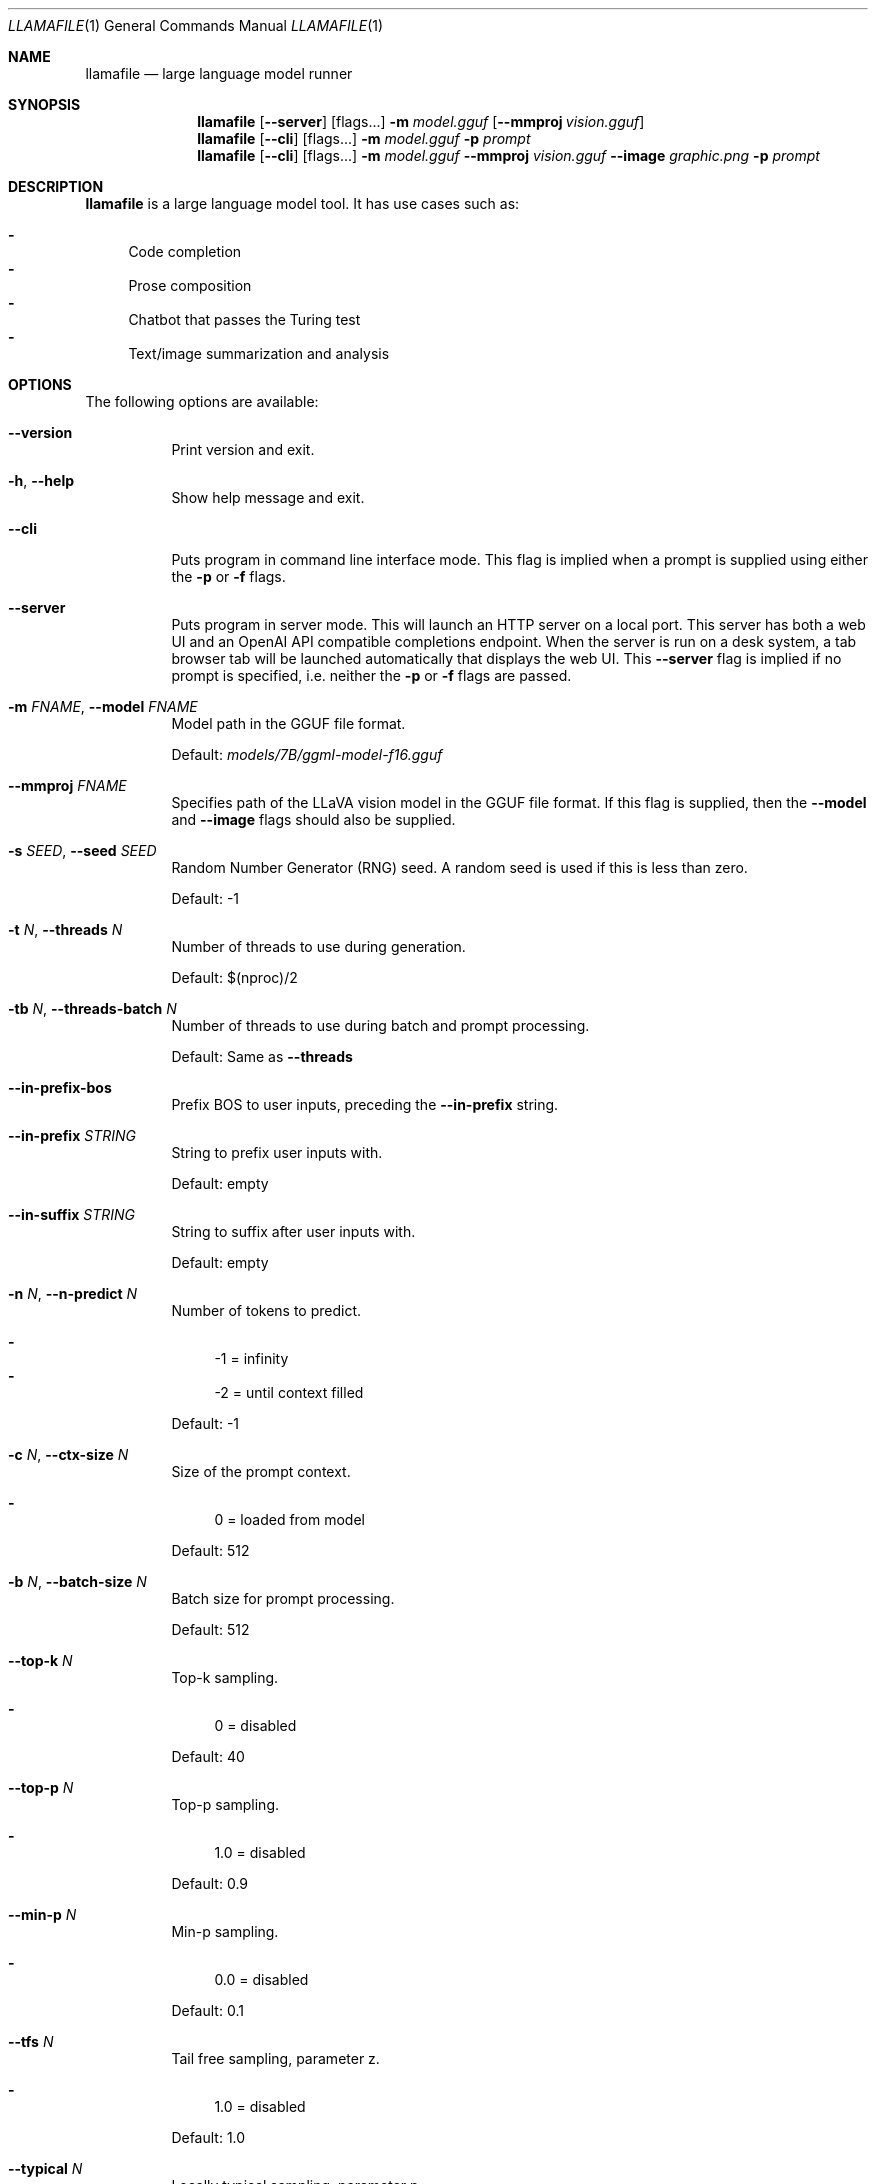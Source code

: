 .Dd January 1, 2024
.Dt LLAMAFILE 1
.Os Mozilla Ocho
.Sh NAME
.Nm llamafile
.Nd large language model runner
.Sh SYNOPSIS
.Nm
.Op Fl Fl server
.Op flags...
.Fl m Ar model.gguf
.Op Fl Fl mmproj Ar vision.gguf
.Nm
.Op Fl Fl cli
.Op flags...
.Fl m Ar model.gguf
.Fl p Ar prompt
.Nm
.Op Fl Fl cli
.Op flags...
.Fl m Ar model.gguf
.Fl Fl mmproj Ar vision.gguf
.Fl Fl image Ar graphic.png
.Fl p Ar prompt
.Sh DESCRIPTION
.Nm
is a large language model tool. It has use cases such as:
.Pp
.Bl -dash -compact
.It
Code completion
.It
Prose composition
.It
Chatbot that passes the Turing test
.It
Text/image summarization and analysis
.El
.Sh OPTIONS
The following options are available:
.Bl -tag -width indent
.It Fl Fl version
Print version and exit.
.It Fl h , Fl Fl help
Show help message and exit.
.It Fl Fl cli
Puts program in command line interface mode. This flag is implied when a
prompt is supplied using either the
.Fl p
or
.Fl f
flags.
.It Fl Fl server
Puts program in server mode. This will launch an HTTP server on a local
port. This server has both a web UI and an OpenAI API compatible
completions endpoint. When the server is run on a desk system, a tab
browser tab will be launched automatically that displays the web UI.
This
.Fl Fl server
flag is implied if no prompt is specified, i.e. neither the
.Fl p
or
.Fl f
flags are passed.
.It Fl m Ar FNAME , Fl Fl model Ar FNAME
Model path in the GGUF file format.
.Pp
Default:
.Pa models/7B/ggml-model-f16.gguf
.It Fl Fl mmproj Ar FNAME
Specifies path of the LLaVA vision model in the GGUF file format. If
this flag is supplied, then the
.Fl Fl model
and
.Fl Fl image
flags should also be supplied.
.It Fl s Ar SEED , Fl Fl seed Ar SEED
Random Number Generator (RNG) seed. A random seed is used if this is
less than zero.
.Pp
Default: -1
.It Fl t Ar N , Fl Fl threads Ar N
Number of threads to use during generation.
.Pp
Default: $(nproc)/2
.It Fl tb Ar N , Fl Fl threads-batch Ar N
Number of threads to use during batch and prompt processing.
.Pp
Default: Same as
.Fl Fl threads
.It Fl Fl in-prefix-bos
Prefix BOS to user inputs, preceding the
.Fl Fl in-prefix
string.
.It Fl Fl in-prefix Ar STRING
String to prefix user inputs with.
.Pp
Default: empty
.It Fl Fl in-suffix Ar STRING
String to suffix after user inputs with.
.Pp
Default: empty
.It Fl n Ar N , Fl Fl n-predict Ar N
Number of tokens to predict.
.Pp
.Bl -dash -compact
.It
-1 = infinity
.It
-2 = until context filled
.El
.Pp
Default: -1
.It Fl c Ar N , Fl Fl ctx-size Ar N
Size of the prompt context.
.Pp
.Bl -dash -compact
.It
0 = loaded from model
.El
.Pp
Default: 512
.It Fl b Ar N , Fl Fl batch-size Ar N
Batch size for prompt processing.
.Pp
Default: 512
.It Fl Fl top-k Ar N
Top-k sampling.
.Pp
.Bl -dash -compact
.It
0 = disabled
.El
.Pp
Default: 40
.It Fl Fl top-p Ar N
Top-p sampling.
.Pp
.Bl -dash -compact
.It
1.0 = disabled
.El
.Pp
Default: 0.9
.It Fl Fl min-p Ar N
Min-p sampling.
.Pp
.Bl -dash -compact
.It
0.0 = disabled
.El
.Pp
Default: 0.1
.It Fl Fl tfs Ar N
Tail free sampling, parameter z.
.Pp
.Bl -dash -compact
.It
1.0 = disabled
.El
.Pp
Default: 1.0
.It Fl Fl typical Ar N
Locally typical sampling, parameter p.
.Pp
.Bl -dash -compact
.It
1.0 = disabled
.El
.Pp
Default: 1.0
.It Fl Fl repeat-last-n Ar N
Last n tokens to consider for penalize.
.Pp
.Bl -dash -compact
.It
0 = disabled
.It
-1 = ctx_size
.El
.Pp
Default: 64
.It Fl Fl repeat-penalty Ar N
Penalize repeat sequence of tokens.
.Pp
.Bl -dash -compact
.It
1.0 = disabled
.El
.Pp
Default: 1.1
.It Fl Fl presence-penalty Ar N
Repeat alpha presence penalty.
.Pp
.Bl -dash -compact
.It
0.0 = disabled
.El
.Pp
Default: 0.0
.It Fl Fl frequency-penalty Ar N
Repeat alpha frequency penalty.
.Pp
.Bl -dash -compact
.It
0.0 = disabled
.El
.Pp
Default: 0.0
.It Fl Fl mirostat Ar N
Use Mirostat sampling. Top K, Nucleus, Tail Free and Locally Typical samplers are ignored if used..
.Pp
.Bl -dash -compact
.It
0 = disabled
.It
1 = Mirostat
.It
2 = Mirostat 2.0
.El
.Pp
Default: 0
.It Fl Fl mirostat-lr Ar N
Mirostat learning rate, parameter eta.
.Pp
Default: 0.1
.It Fl Fl mirostat-ent Ar N
Mirostat target entropy, parameter tau.
.Pp
Default: 5.0
.It Fl l Ar TOKEN_ID(+/-)BIAS , Fl Fl logit-bias Ar TOKEN_ID(+/-)BIAS
Modifies the likelihood of token appearing in the completion, i.e.
.Fl Fl logit-bias Ar 15043+1
to increase likelihood of token
.Ar ' Hello' ,
or
.Fl Fl logit-bias Ar 15043-1
to decrease likelihood of token
.Ar ' Hello' .
.It Fl md Ar FNAME , Fl Fl model-draft Ar FNAME
Draft model for speculative decoding.
.Pp
Default:
.Pa models/7B/ggml-model-f16.gguf
.It Fl Fl cfg-negative-prompt Ar PROMPT
Negative prompt to use for guidance..
.Pp
Default: empty
.It Fl Fl cfg-negative-prompt-file Ar FNAME
Negative prompt file to use for guidance.
.Pp
Default: empty
.It Fl Fl cfg-scale Ar N
Strength of guidance.
.Pp
.Bl -dash -compact
.It
1.0 = disable
.El
.Pp
Default: 1.0
.It Fl Fl rope-scaling Ar {none,linear,yarn}
RoPE frequency scaling method, defaults to linear unless specified by the model
.It Fl Fl rope-scale Ar N
RoPE context scaling factor, expands context by a factor of N
.It Fl Fl rope-freq-base Ar N
RoPE base frequency, used by NTK-aware scaling.
.Pp
Default: loaded from model
.It Fl Fl rope-freq-scale Ar N
RoPE frequency scaling factor, expands context by a factor of 1/N
.It Fl Fl yarn-orig-ctx Ar N
YaRN: original context size of model.
.Pp
Default: 0 = model training context size
.It Fl Fl yarn-ext-factor Ar N
YaRN: extrapolation mix factor.
.Pp
.Bl -dash -compact
.It
0.0 = full interpolation
.El
.Pp
Default: 1.0
.It Fl Fl yarn-attn-factor Ar N
YaRN: scale sqrt(t) or attention magnitude.
.Pp
Default: 1.0
.It Fl Fl yarn-beta-slow Ar N
YaRN: high correction dim or alpha.
.Pp
Default: 1.0
.It Fl Fl yarn-beta-fast Ar N
YaRN: low correction dim or beta.
.Pp
Default: 32.0
.It Fl Fl ignore-eos
Ignore end of stream token and continue generating (implies
.Fl Fl logit-bias Ar 2-inf )
.It Fl Fl no-penalize-nl
Do not penalize newline token.
.It Fl Fl temp Ar N
Temperature.
.Pp
Default: 0.8
.It Fl Fl logits-all
Return logits for all tokens in the batch.
.Pp
Default: disabled
.It Fl Fl hellaswag
Compute HellaSwag score over random tasks from datafile supplied with -f
.It Fl Fl hellaswag-tasks Ar N
Number of tasks to use when computing the HellaSwag score.
.Pp
Default: 400
.It Fl Fl keep Ar N
Number of tokens to keep from the initial prompt.
.Pp
.Bl -dash -compact
.It
-1 = all
.El
.Pp
Default: 0
.It Fl Fl draft Ar N
Number of tokens to draft for speculative decoding.
.Pp
Default: 16
.It Fl Fl chunks Ar N
Max number of chunks to process.
.Pp
.Bl -dash -compact
.It
-1 = all
.El
.Pp
Default: -1
.It Fl ns Ar N , Fl Fl sequences Ar N
Number of sequences to decode.
.Pp
Default: 1
.It Fl pa Ar N , Fl Fl p-accept Ar N
speculative decoding accept probability.
.Pp
Default: 0.5
.It Fl ps Ar N , Fl Fl p-split Ar N
Speculative decoding split probability.
.Pp
Default: 0.1
.It Fl Fl mlock
Force system to keep model in RAM rather than swapping or compressing.
.It Fl Fl no-mmap
Do not memory-map model (slower load but may reduce pageouts if not using mlock).
.It Fl Fl numa
Attempt optimizations that help on some NUMA systems if run without this previously, it is recommended to drop the system page cache before using this. See https://github.com/ggerganov/llama.cpp/issues/1437.
.It Fl ngl Ar N , Fl Fl n-gpu-layers Ar N
Number of layers to store in VRAM.
.It Fl ngld Ar N , Fl Fl n-gpu-layers-draft Ar N
Number of layers to store in VRAM for the draft model.
.It Fl ts Ar SPLIT , Fl Fl tensor-split Ar SPLIT
How to split tensors across multiple GPUs, comma-separated list of proportions, e.g. 3,1
.It Fl mg Ar i , Fl Fl main-gpu Ar i
The GPU to use for scratch and small tensors.
.It Fl nommq , Fl Fl no-mul-mat-q
Use cuBLAS instead of custom mul_mat_q CUDA kernels. Not recommended since this is both slower and uses more VRAM.
.It Fl Fl verbose-prompt
Print prompt before generation.
.It Fl Fl simple-io
Use basic IO for better compatibility in subprocesses and limited consoles.
.It Fl Fl lora Ar FNAME
Apply LoRA adapter (implies
.Fl Fl no-mmap )
.It Fl Fl lora-scaled Ar FNAME Ar S
Apply LoRA adapter with user defined scaling S (implies
.Fl Fl no-mmap )
.It Fl Fl lora-base Ar FNAME
Optional model to use as a base for the layers modified by the LoRA adapter
.It Fl Fl unsecure
Disables pledge() sandboxing on Linux and OpenBSD.
.It Fl Fl samplers
Samplers that will be used for generation in the order, separated by
semicolon, for example: top_k;tfs;typical;top_p;min_p;temp
.It Fl Fl samplers-seq
Simplified sequence for samplers that will be used.
.It Fl cml , Fl Fl chatml
Run in chatml mode (use with ChatML-compatible models)
.It Fl dkvc , Fl Fl dump-kv-cache
Verbose print of the KV cache.
.It Fl nkvo , Fl Fl no-kv-offload
Disable KV offload.
.It Fl ctk Ar TYPE , Fl Fl cache-type-k Ar TYPE
KV cache data type for K.
.It Fl ctv Ar TYPE , Fl Fl cache-type-v Ar TYPE
KV cache data type for V.
.El
.Sh CLI OPTIONS
The following options may be specified when
.Nm
is running in
.Fl Fl cli
mode.
.Bl -tag -width indent
.It Fl e , Fl Fl escape
Process prompt escapes sequences (\[rs]n, \[rs]r, \[rs]t, \[rs]\[aa], \[rs]\[dq], \[rs]\[rs])
.It Fl p Ar STRING , Fl Fl prompt Ar STRING
Prompt to start text generation. Your LLM works by auto-completing this
text. For example:
.Pp
.Dl "llamafile -m model.gguf -p \[dq]four score and\[dq]"
.Pp
Stands a pretty good chance of printing Lincoln's Gettysburg Address.
Prompts can take on a structured format too. Depending on how your model
was trained, it may specify in its docs an instruction notation. With
some models that might be:
.Pp
.Dl "llamafile -p \[dq][INST]Summarize this: $(cat file)[/INST]\[dq]"
.Pp
In most cases, simply colons and newlines will work too:
.Pp
.Dl "llamafile -e -p \[dq]User: What is best in life?\[rs]nAssistant:\[dq]"
.Pp
.It Fl f Ar FNAME , Fl Fl file Ar FNAME
Prompt file to start generation.
.It Fl Fl grammar Ar GRAMMAR
BNF-like grammar to constrain which tokens may be selected when
generating text. For example, the grammar:
.Pp
.Dl "root ::= \[dq]yes\[dq] | \[dq]no\[dq]"
.Pp
will force the LLM to only output yes or no before exiting. This is
useful for shell scripts when the
.It Fl Fl grammar-file Ar FNAME
File to read grammar from.
.It Fl Fl prompt-cache Ar FNAME
File to cache prompt state for faster startup.
.Pp
Default: none
.It Fl Fl prompt-cache-all
If specified, saves user input and generations to cache as well. Not supported with
.Fl Fl interactive
or other interactive options.
.It Fl Fl prompt-cache-ro
If specified, uses the prompt cache but does not update it.
.It Fl Fl random-prompt
Start with a randomized prompt.
.It Fl Fl image Ar IMAGE_FILE
Path to an image file. This should be used with multimodal models.
Alternatively, it's possible to embed an image directly into the prompt
instead; in which case, it must be base64 encoded into an HTML img tag
URL with the image/jpeg MIME type. See also the
.Fl Fl mmproj
flag for supplying the vision model.
.It Fl i , Fl Fl interactive
Run in interactive mode.
.It Fl Fl interactive-first
Run in interactive mode and wait for input right away.
.It Fl ins , Fl Fl instruct
Run in instruction mode (use with Alpaca models).
.Fl Fl silent-prompt
flag is also supplied.
.It Fl r Ar PROMPT , Fl Fl reverse-prompt Ar PROMPT
Halt generation at
.Ar PROMPT
and return control in interactive mode (can be specified more than once for multiple prompts).
.It Fl Fl color
Colorise output to distinguish prompt and user input from generations.
.It Fl Fl silent-prompt
Don't echo the prompt itself to standard output.
.It Fl Fl multiline-input
Allows you to write or paste multiple lines without ending each in '\[rs]'.
.El
.Sh SERVER OPTIONS
The following options may be specified when
.Nm
is running in
.Fl Fl server
mode.
.Bl -tag -width indent
.It Fl Fl port Ar PORT
Port to listen
.Pp
Default: 8080
.It Fl Fl host Ar IPADDR
IP address to listen.
.Pp
Default: 127.0.0.1
.It Fl to Ar N , Fl Fl timeout Ar N
Server read/write timeout in seconds.
.Pp
Default: 600
.It Fl np Ar N , Fl Fl parallel Ar N
Number of slots for process requests.
.Pp
Default: 1
.It Fl cb , Fl Fl cont-batching
Enable continuous batching (a.k.a dynamic batching).
.Pp
Default: disabled
.It Fl spf Ar FNAME , Fl Fl system-prompt-file Ar FNAME
Set a file to load a system prompt (initial prompt of all slots), this
is useful for chat applications.
.It Fl a Ar ALIAS , Fl Fl alias Ar ALIAS
Set an alias for the model. This will be added as the
.Ar model
field in completion responses.
.It Fl Fl path Ar PUBLIC_PATH
Path from which to serve static files.
.Pp
Default:
.Pa /zip/llama.cpp/server/public
.It Fl Fl embedding
Enable embedding vector output.
.Pp
Default: disabled
.It Fl Fl nobrowser
Do not attempt to open a web browser tab at startup.
.El
.Sh LOG OPTIONS
The following log options are available:
.Bl -tag -width indent
.It Fl ld Ar LOGDIR , Fl Fl logdir Ar LOGDIR
Path under which to save YAML logs (no logging if unset)
.It Fl Fl log-test
Run simple logging test
.It Fl Fl log-disable
Disable trace logs
.It Fl Fl log-enable
Enable trace logs
.It Fl Fl log-file
Specify a log filename (without extension)
.It Fl Fl log-new
Create a separate new log file on start. Each log file will have unique name:
.Fa <name>.<ID>.log
.It Fl Fl log-append
Don't truncate the old log file.
.El
.Sh EXAMPLES
Here's an example of how to run llama.cpp's built-in HTTP server. This
example uses LLaVA v1.5-7B, a multimodal LLM that works with llama.cpp's
recently-added support for image inputs.
.Bd -literal -offset indent
llamafile \[rs]
  -m llava-v1.5-7b-Q8_0.gguf \[rs]
  --mmproj llava-v1.5-7b-mmproj-Q8_0.gguf \[rs]
  --host 0.0.0.0
.Ed
.Pp
Here's an example of how to generate code for a libc function using the
llama.cpp command line interface, utilizing WizardCoder-Python-13B
weights:
.Bd -literal -offset indent
llamafile \[rs]
  -m wizardcoder-python-13b-v1.0.Q8_0.gguf \[rs]
  --temp 0 -r '}\[rs]n' -r '\`\`\`\[rs]n' \[rs]
  -e -p '\`\`\`c\[rs]nvoid *memcpy(void *dst, const void *src, size_t size) {\[rs]n'
.Ed
.Pp
Here's a similar example that instead utilizes Mistral-7B-Instruct
weights for prose composition:
.Bd -literal -offset indent
llamafile \[rs]
  -m mistral-7b-instruct-v0.2.Q5_K_M.gguf \[rs]
  -p '[INST]Write a story about llamas[/INST]'
.Ed
.Pp
Here's an example of how llamafile can be used as an interactive chatbot
that lets you query knowledge contained in training data:
.Bd -literal -offset indent
llamafile -m llama-65b-Q5_K.gguf -p '
The following is a conversation between a Researcher and their helpful AI
assistant Digital Athena which is a large language model trained on the
sum of human knowledge.
Researcher: Good morning.
Digital Athena: How can I help you today?
Researcher:' --interactive --color --batch_size 1024 --ctx_size 4096 \[rs]
--keep -1 --temp 0 --mirostat 2 --in-prefix ' ' --interactive-first \[rs]
--in-suffix 'Digital Athena:' --reverse-prompt 'Researcher:'
.Ed
.Pp
Here's an example of how you can use llamafile to summarize HTML URLs:
.Bd -literal -offset indent
(
  echo '[INST]Summarize the following text:'
  links -codepage utf-8 \[rs]
        -force-html \[rs]
        -width 500 \[rs]
        -dump https://www.poetryfoundation.org/poems/48860/the-raven |
    sed 's/   */ /g'
  echo '[/INST]'
) | llamafile \[rs]
      -m mistral-7b-instruct-v0.2.Q5_K_M.gguf \[rs]
      -f /dev/stdin \[rs]
      -c 0 \[rs]
      --temp 0 \[rs]
      -n 500 \[rs]
      --silent-prompt 2>/dev/null
.Ed
.Pp
Here's how you can use llamafile to describe a jpg/png/gif/bmp image:
.Bd -literal -offset indent
llamafile --temp 0 \[rs]
  --image lemurs.jpg \[rs]
  -m llava-v1.5-7b-Q4_K.gguf \[rs]
  --mmproj llava-v1.5-7b-mmproj-Q4_0.gguf \[rs]
  -e -p '### User: What do you see?\[rs]n### Assistant: ' \[rs]
  --silent-prompt 2>/dev/null
.Ed
.Pp
If you wanted to write a script to rename all your image files, you
could use the following command to generate a safe filename:
.Bd -literal -offset indent
llamafile --temp 0 \[rs]
    --image ~/Pictures/lemurs.jpg \[rs]
    -m llava-v1.5-7b-Q4_K.gguf \[rs]
    --mmproj llava-v1.5-7b-mmproj-Q4_0.gguf \[rs]
    --grammar 'root ::= [a-z]+ (" " [a-z]+)+' \[rs]
    -e -p '### User: What do you see?\[rs]n### Assistant: ' \[rs]
    --silent-prompt 2>/dev/null |
  sed -e's/ /_/g' -e's/$/.jpg/'
a_baby_monkey_on_the_back_of_a_mother.jpg
.Ed
.Pp
Here's an example of how to make an API request to the OpenAI API
compatible completions endpoint when your
.Nm
is running in the background in
.Fl Fl server
mode.
.Bd -literal -offset indent
curl -s http://localhost:8080/v1/chat/completions \[rs]
     -H "Content-Type: application/json" -d '{
  "model": "gpt-3.5-turbo",
  "stream": true,
  "messages": [
    {
      "role": "system",
      "content": "You are a poetic assistant."
    },
    {
      "role": "user",
      "content": "Compose a poem that explains FORTRAN."
    }
  ]
}' | python3 -c '
import json
import sys
json.dump(json.load(sys.stdin), sys.stdout, indent=2)
print()
'
.Ed
.Sh BUGS
Your HTTP server is great for local hosting, but it would need much more
work to be a production worthy component of a public-facing service. For
example, C++ exceptions caused by JSON parsing errors will make it abort
and print a backtrace.
.Sh PROTIP
NVIDIA users need to pass the
.Fl ngl Ar 35
flag to enable GPU acceleration. It's not enabled by default since it
sometimes needs to be tuned for system hardware and model architecture.
.Sh SEE ALSO
.Xr llamafile-quantize 1 ,
.Xr llamafile-perplexity 1 ,
.Xr llava-quantize 1 ,
.Xr zipalign 1 ,
.Xr unzip 1
